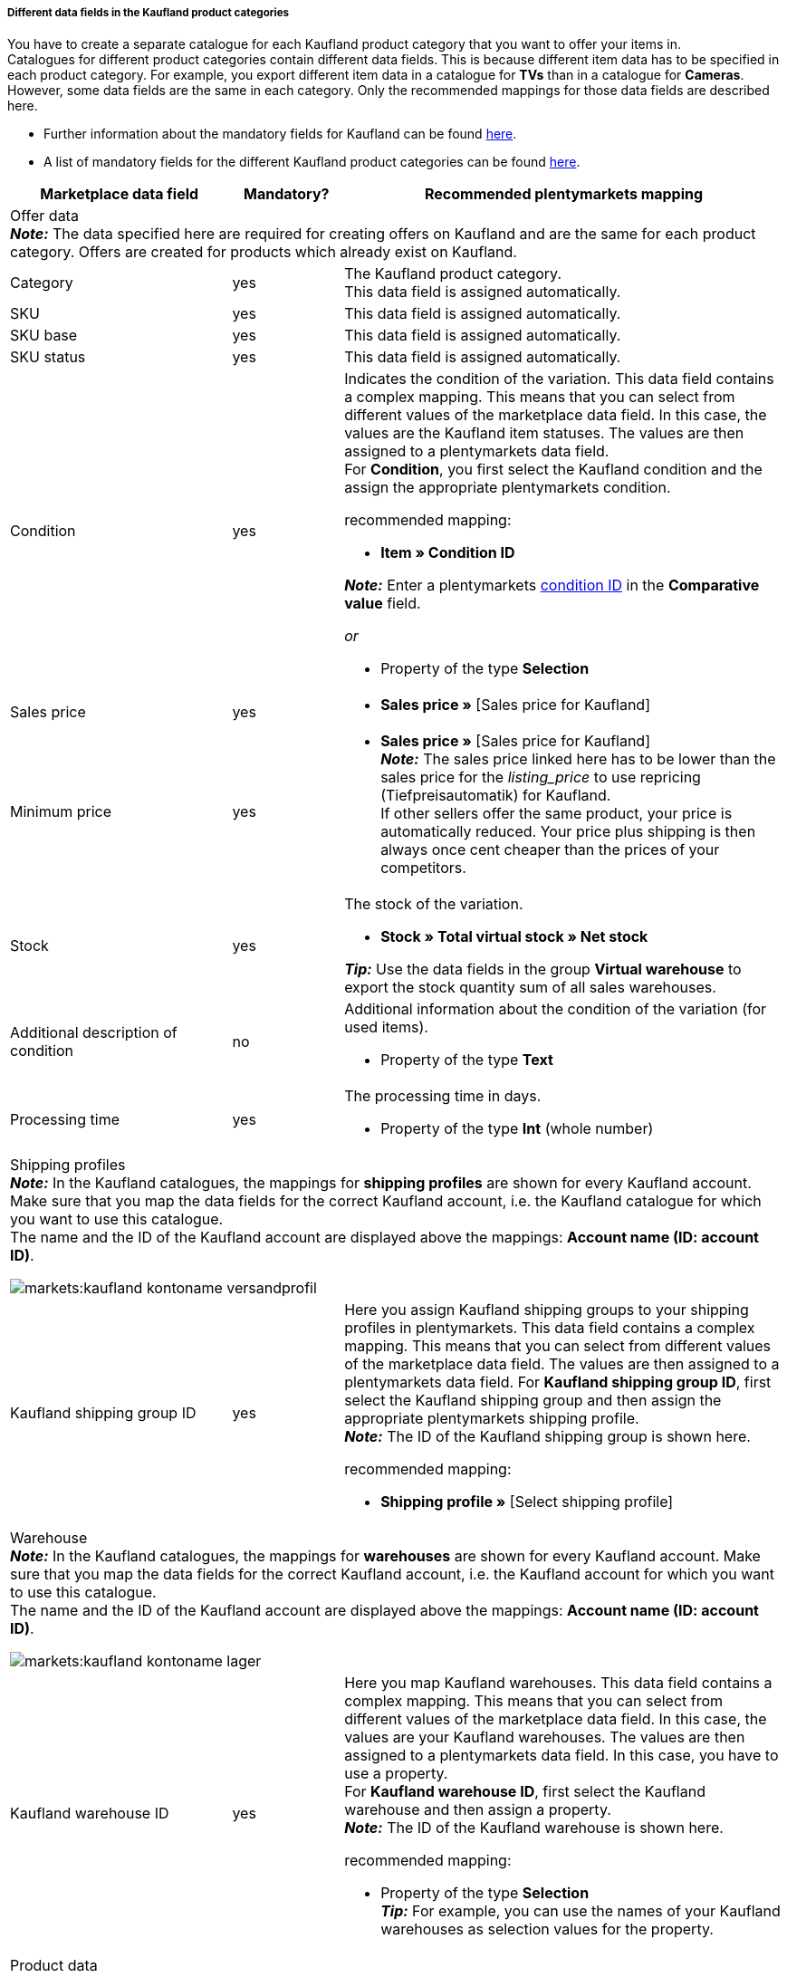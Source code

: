 [discrete]
===== Different data fields in the Kaufland product categories

You have to create a separate catalogue for each Kaufland product category that you want to offer your items in. +
Catalogues for different product categories contain different data fields. This is because different item data has to be specified in each product category. For example, you export different item data in a catalogue for *TVs* than in a catalogue for *Cameras*. +
However, some data fields are the same in each category. Only the recommended mappings for those data fields are described here.

* Further information about the mandatory fields for Kaufland can be found link:https://www.kaufland.de/product-data/en/mandatory-attributes/[here^].

* A list of mandatory fields for the different Kaufland product categories can be found link:https://cdn02.plentymarkets.com/pmsbpnokwu6a/frontend/Kaufland_mandatory-attributes.xlsx[here^].

[[table-recommended-mappings]]
[cols="2,1,4a"]
|===
|Marketplace data field |Mandatory? |Recommended plentymarkets mapping

3+| Offer data +
*_Note:_* The data specified here are required for creating offers on Kaufland and are the same for each product category. Offers are created for products which already exist on Kaufland.

| Category
| yes
| The Kaufland product category. +
This data field is assigned automatically.

| SKU
| yes
| This data field is assigned automatically.

| SKU base
| yes
| This data field is assigned automatically.

| SKU status
| yes
| This data field is assigned automatically.

| Condition
| yes
a| Indicates the condition of the variation. This data field contains a complex mapping. This means that you can select from different values of the marketplace data field. In this case, the values are the Kaufland item statuses. The values are then assigned to a plentymarkets data field. +
For *Condition*, you first select the Kaufland condition and the assign the appropriate plentymarkets condition. +

recommended mapping:

* *Item » Condition ID* +

*_Note:_* Enter a plentymarkets xref:data:elasticSync-item.adoc#70[condition ID] in the *Comparative value* field.

_or_

* Property of the type *Selection*

| Sales price
| yes
| * *Sales price »* [Sales price for Kaufland]

| Minimum price
| yes
| * *Sales price »* [Sales price for Kaufland] +
*_Note:_* The sales price linked here has to be lower than the sales price for the _listing_price_ to use repricing (Tiefpreisautomatik) for Kaufland. +
If other sellers offer the same product, your price is automatically reduced. Your price plus shipping is then always once cent cheaper than the prices of your competitors.

| Stock
| yes
a| The stock of the variation.

* *Stock » Total virtual stock » Net stock*

*_Tip:_* Use the data fields in the group *Virtual warehouse* to export the stock quantity sum of all sales warehouses.

| Additional description of condition
| no
a| Additional information about the condition of the variation (for used items).

* Property of the type *Text*

| Processing time
| yes
a| The processing time in days.

* Property of the type *Int* (whole number)

3+a| Shipping profiles +
*_Note:_* In the Kaufland catalogues, the mappings for *shipping profiles* are shown for every Kaufland account. Make sure that you map the data fields for the correct Kaufland account, i.e. the Kaufland catalogue for which you want to use this catalogue. +
The name and the ID of the Kaufland account are displayed above the mappings: *Account name (ID: account ID)*.

image::markets:kaufland-kontoname-versandprofil.png[]

| Kaufland shipping group ID
| yes
a| Here you assign Kaufland shipping groups to your shipping profiles in plentymarkets. This data field contains a complex mapping. This means that you can select from different values of the marketplace data field. The values are then assigned to a plentymarkets data field. For *Kaufland shipping group ID*, first select the Kaufland shipping group and then assign the appropriate plentymarkets shipping profile. +
*_Note:_* The ID of the Kaufland shipping group is shown here. +

recommended mapping:

* *Shipping profile »* [Select shipping profile]

3+a| Warehouse +
*_Note:_* In the Kaufland catalogues, the mappings for *warehouses* are shown for every Kaufland account. Make sure that you map the data fields for the correct Kaufland account, i.e. the Kaufland account for which you want to use this catalogue. +
The name and the ID of the Kaufland account are displayed above the mappings: *Account name (ID: account ID)*.

image::markets:kaufland-kontoname-lager.png[]

| Kaufland warehouse ID
| yes
| Here you map Kaufland warehouses. This data field contains a complex mapping. This means that you can select from different values of the marketplace data field. In this case, the values are your Kaufland warehouses. The values are then assigned to a plentymarkets data field. In this case, you have to use a property. +
For *Kaufland warehouse ID*, first select the Kaufland warehouse and then assign a property. +
*_Note:_* The ID of the Kaufland warehouse is shown here. +

recommended mapping:

* Property of the type *Selection* +
*_Tip:_* For example, you can use the names of your Kaufland warehouses as selection values for the property.

3+| Product data +
*_Note:_* This data is required to create new products on Kaufland. The data which can be linked here differs in each product category.

| EAN
| yes
| * *Barcode* » [Select barcode of the type GTIN]

| Title
| yes
| * *Item text » Name 1*, language depending on the selected Kaufland country platform

_or_

* *Item text » Name 2*, language depending on the selected Kaufland country platform

_or_

* *Item text » Name 3*, language depending on the selected Kaufland country platform

| Description
| yes
| * *Item text » Item text*, language depending on the selected Kaufland country platform

| Image
| yes
a| * *Image » Variation images » Single image*, Image information *Full image URL*

_or_

for several images:

* *Image » Variation images » Image list*, image information *Full image URL* +

*_Note:_* Enter a *maximum number of images* for the *image list*.

| Category
| yes
| * *Default category » Category ID*

| Manufacturer
| yes
| * *Item » Manufacturer name*
|===